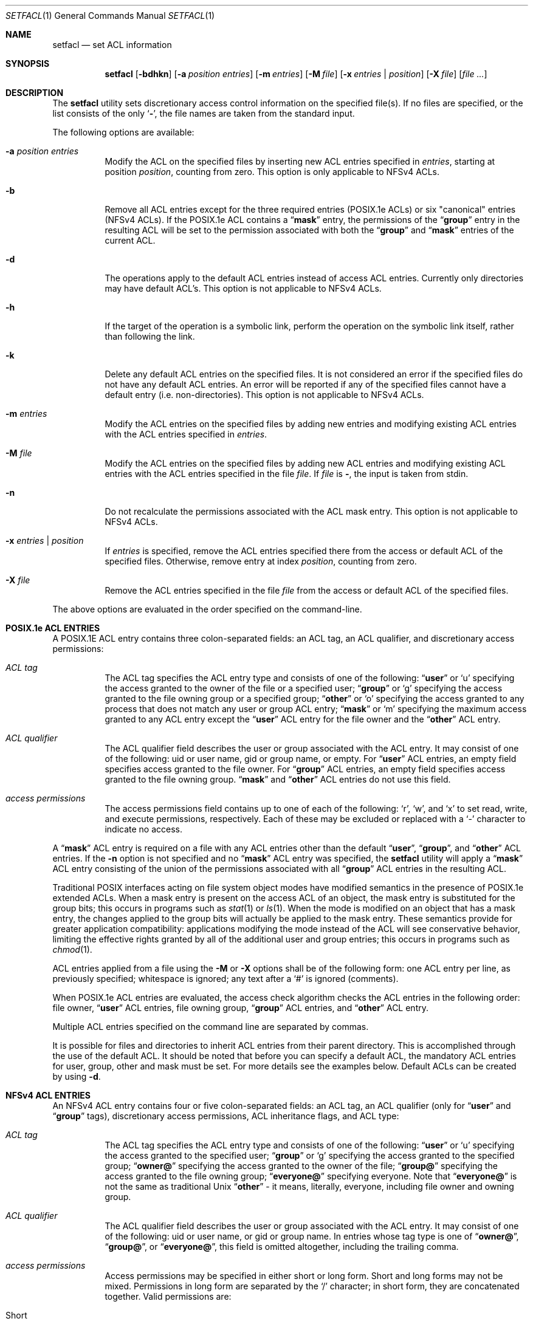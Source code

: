 .\"-
.\" Copyright (c) 2001 Chris D. Faulhaber
.\" All rights reserved.
.\"
.\" Redistribution and use in source and binary forms, with or without
.\" modification, are permitted provided that the following conditions
.\" are met:
.\" 1. Redistributions of source code must retain the above copyright
.\"    notice, this list of conditions and the following disclaimer.
.\" 2. Redistributions in binary form must reproduce the above copyright
.\"    notice, this list of conditions and the following disclaimer in the
.\"    documentation and/or other materials provided with the distribution.
.\"
.\" THIS SOFTWARE IS PROVIDED BY THE AUTHOR AND CONTRIBUTORS ``AS IS'' AND
.\" ANY EXPRESS OR IMPLIED WARRANTIES, INCLUDING, BUT NOT LIMITED TO, THE
.\" IMPLIED WARRANTIES OF MERCHANTABILITY AND FITNESS FOR A PARTICULAR PURPOSE
.\" ARE DISCLAIMED.  IN NO EVENT SHALL THE AUTHOR OR CONTRIBUTORS BE LIABLE
.\" FOR ANY DIRECT, INDIRECT, INCIDENTAL, SPECIAL, EXEMPLARY, OR CONSEQUENTIAL
.\" DAMAGES (INCLUDING, BUT NOT LIMITED TO, PROCUREMENT OF SUBSTITUTE GOODS
.\" OR SERVICES; LOSS OF USE, DATA, OR PROFITS; OR BUSINESS INTERRUPTION)
.\" HOWEVER CAUSED AND ON ANY THEORY OF LIABILITY, WHETHER IN CONTRACT, STRICT
.\" LIABILITY, OR TORT (INCLUDING NEGLIGENCE OR OTHERWISE) ARISING IN ANY WAY
.\" OUT OF THE USE OF THIS SOFTWARE, EVEN IF ADVISED OF THE POSSIBILITY OF
.\" SUCH DAMAGE.
.\"
.\" $FreeBSD$
.\"
.Dd July 27, 2010
.Dt SETFACL 1
.Os
.Sh NAME
.Nm setfacl
.Nd set ACL information
.Sh SYNOPSIS
.Nm
.Op Fl bdhkn
.Op Fl a Ar position entries
.Op Fl m Ar entries
.Op Fl M Ar file
.Op Fl x Ar entries | position
.Op Fl X Ar file
.Op Ar
.Sh DESCRIPTION
The
.Nm
utility sets discretionary access control information on
the specified file(s).
If no files are specified, or the list consists of the only
.Sq Fl ,
the file names are taken from the standard input.
.Pp
The following options are available:
.Bl -tag -width indent
.It Fl a Ar position entries
Modify the ACL on the specified files by inserting new
ACL entries
specified in
.Ar entries ,
starting at position
.Ar position ,
counting from zero.
This option is only applicable to NFSv4 ACLs.
.It Fl b
Remove all ACL entries except for the three required entries
(POSIX.1e ACLs) or six "canonical" entries (NFSv4 ACLs).
If the POSIX.1e ACL contains a
.Dq Li mask
entry, the permissions of the
.Dq Li group
entry in the resulting ACL will be set to the permission
associated with both the
.Dq Li group
and
.Dq Li mask
entries of the current ACL.
.It Fl d
The operations apply to the default ACL entries instead of
access ACL entries.
Currently only directories may have
default ACL's.  This option is not applicable to NFSv4 ACLs.
.It Fl h
If the target of the operation is a symbolic link, perform the operation
on the symbolic link itself, rather than following the link.
.It Fl k
Delete any default ACL entries on the specified files.
It
is not considered an error if the specified files do not have
any default ACL entries.
An error will be reported if any of
the specified files cannot have a default entry (i.e.\&
non-directories).  This option is not applicable to NFSv4 ACLs.
.It Fl m Ar entries
Modify the ACL entries on the specified files by adding new
entries and modifying existing ACL entries with the ACL entries
specified in
.Ar entries .
.It Fl M Ar file
Modify the ACL entries on the specified files by adding new
ACL entries and modifying existing ACL entries with the ACL
entries specified in the file
.Ar file .
If
.Ar file
is
.Fl ,
the input is taken from stdin.
.It Fl n
Do not recalculate the permissions associated with the ACL
mask entry.  This option is not applicable to NFSv4 ACLs.
.It Fl x Ar entries | position
If
.Ar entries
is specified, remove the ACL entries specified there
from the access or default ACL of the specified files.
Otherwise, remove entry at index
.Ar position ,
counting from zero.
.It Fl X Ar file
Remove the ACL entries specified in the file
.Ar file
from the access or default ACL of the specified files.
.El
.Pp
The above options are evaluated in the order specified
on the command-line.
.Sh POSIX.1e ACL ENTRIES
A POSIX.1E ACL entry contains three colon-separated fields:
an ACL tag, an ACL qualifier, and discretionary access
permissions:
.Bl -tag -width indent
.It Ar "ACL tag"
The ACL tag specifies the ACL entry type and consists of
one of the following:
.Dq Li user
or
.Ql u
specifying the access
granted to the owner of the file or a specified user;
.Dq Li group
or
.Ql g
specifying the access granted to the file owning group
or a specified group;
.Dq Li other
or
.Ql o
specifying the access
granted to any process that does not match any user or group
ACL entry;
.Dq Li mask
or
.Ql m
specifying the maximum access
granted to any ACL entry except the
.Dq Li user
ACL entry for the file owner and the
.Dq Li other
ACL entry.
.It Ar "ACL qualifier"
The ACL qualifier field describes the user or group associated with
the ACL entry.
It may consist of one of the following: uid or
user name, gid or group name, or empty.
For
.Dq Li user
ACL entries, an empty field specifies access granted to the
file owner.
For
.Dq Li group
ACL entries, an empty field specifies access granted to the
file owning group.
.Dq Li mask
and
.Dq Li other
ACL entries do not use this field.
.It Ar "access permissions"
The access permissions field contains up to one of each of
the following:
.Ql r ,
.Ql w ,
and
.Ql x
to set read, write, and
execute permissions, respectively.
Each of these may be excluded
or replaced with a
.Ql -
character to indicate no access.
.El
.Pp
A
.Dq Li mask
ACL entry is required on a file with any ACL entries other than
the default
.Dq Li user ,
.Dq Li group ,
and
.Dq Li other
ACL entries.
If the
.Fl n
option is not specified and no
.Dq Li mask
ACL entry was specified, the
.Nm
utility
will apply a
.Dq Li mask
ACL entry consisting of the union of the permissions associated
with all
.Dq Li group
ACL entries in the resulting ACL.
.Pp
Traditional POSIX interfaces acting on file system object modes have
modified semantics in the presence of POSIX.1e extended ACLs.
When a mask entry is present on the access ACL of an object, the mask
entry is substituted for the group bits; this occurs in programs such
as
.Xr stat 1
or
.Xr ls 1 .
When the mode is modified on an object that has a mask entry, the
changes applied to the group bits will actually be applied to the
mask entry.
These semantics provide for greater application compatibility:
applications modifying the mode instead of the ACL will see
conservative behavior, limiting the effective rights granted by all
of the additional user and group entries; this occurs in programs
such as
.Xr chmod 1 .
.Pp
ACL entries applied from a file using the
.Fl M
or
.Fl X
options shall be of the following form: one ACL entry per line, as
previously specified; whitespace is ignored; any text after a
.Ql #
is ignored (comments).
.Pp
When POSIX.1e ACL entries are evaluated, the access check algorithm checks
the ACL entries in the following order: file owner,
.Dq Li user
ACL entries, file owning group,
.Dq Li group
ACL entries, and
.Dq Li other
ACL entry.
.Pp
Multiple ACL entries specified on the command line are
separated by commas.
.Pp
It is possible for files and directories to inherit ACL entries from their
parent directory.
This is accomplished through the use of the default ACL.
It should be noted that before you can specify a default ACL, the mandatory
ACL entries for user, group, other and mask must be set.
For more details see the examples below.
Default ACLs can be created by using
.Fl d .
.Sh NFSv4 ACL ENTRIES
An NFSv4 ACL entry contains four or five colon-separated fields: an ACL tag,
an ACL qualifier (only for
.Dq Li user
and
.Dq Li group
tags), discretionary access permissions, ACL inheritance flags, and ACL type:
.Bl -tag -width indent
.It Ar "ACL tag"
The ACL tag specifies the ACL entry type and consists of
one of the following:
.Dq Li user
or
.Ql u
specifying the access
granted to the specified user;
.Dq Li group
or
.Ql g
specifying the access granted to the specified group;
.Dq Li owner@
specifying the access granted to the owner of the file;
.Dq Li group@
specifying the access granted to the file owning group;
.Dq Li everyone@
specifying everyone.  Note that
.Dq Li everyone@
is not the same as traditional Unix
.Dq Li other
- it means,
literally, everyone, including file owner and owning group.
.It Ar "ACL qualifier"
The ACL qualifier field describes the user or group associated with
the ACL entry.
It may consist of one of the following: uid or
user name, or gid or group name.  In entries whose tag type is
one of 
.Dq Li owner@ ,
.Dq Li group@ ,
or
.Dq Li everyone@ ,
this field is omitted altogether, including the trailing comma.
.It Ar "access permissions"
Access permissions may be specified in either short or long form.
Short and long forms may not be mixed.
Permissions in long form are separated by the
.Ql /
character; in short form, they are concatenated together.
Valid permissions are:
.Bl -tag -width ".Dv short"
.It Short
Long
.It r
read_data
.It w
write_data
.It x
execute
.It p
append_data
.It d
delete_child
.It D
delete
.It a
read_attributes
.It A
write_attributes
.It R
read_xattr
.It W
write_xattr
.It c
read_acl
.It C
write_acl
.It o
write_owner
.It S
synchronize
.El
.It Ar "ACL inheritance flags"
Inheritance flags may be specified in either short or long form.
Short and long forms may not be mixed.
Access flags in long form are separated by the
.Ql /
character; in short form, they are concatenated together.
Valid inheritance flags are:
.Bl -tag -width ".Dv short"
.It Short
Long
.It f
file_inherit
.It d
dir_inherit
.It i
inherit_only
.It n
no_propagate
.El
.Pp
Inheritance flags may be only set on directories.
.It Ar "ACL type"
The ACL type field is either
.Dq Li allow
or
.Dq Li deny .
.El
.Pp
ACL entries applied from a file using the
.Fl M
or
.Fl X
options shall be of the following form: one ACL entry per line, as
previously specified; whitespace is ignored; any text after a
.Ql #
is ignored (comments).
.Pp
NFSv4 ACL entries are evaluated in their visible order.
.Pp
Multiple ACL entries specified on the command line are
separated by commas.
.Sh EXIT STATUS
.Ex -std
.Sh EXAMPLES
.Dl setfacl -d -m u::rwx,g::rx,o::rx,mask::rwx dir
.Dl setfacl -d -m g:admins:rwx dir
.Pp
The first command sets the mandatory elements of the POSIX.1e default ACL.
The second command specifies that users in group admins can have read, write, and execute
permissions for directory named "dir".
It should be noted that any files or directories created underneath "dir" will
inherit these default ACLs upon creation.
.Pp
.Dl setfacl -m u::rwx,g:mail:rw file
.Pp
Sets read, write, and execute permissions for the
.Pa file
owner's POSIX.1e ACL entry and read and write permissions for group mail on
.Pa file .
.Pp
.Dl setfacl -m owner@:rwxp::allow,g:mail:rwp::allow file
.Pp
Semantically equal to the example above, but for NFSv4 ACL.
.Pp
.Dl setfacl -M file1 file2
.Pp
Sets/updates the ACL entries contained in
.Pa file1
on
.Pa file2 .
.Pp
.Dl setfacl -x g:mail:rw file
.Pp
Remove the group mail POSIX.1e ACL entry containing read/write permissions
from
.Pa file .
.Pp
.Dl setfacl -x0 file
.Pp
Remove the first entry from the NFSv4 ACL from
.Pa file .
.Pp
.Dl setfacl -bn file
.Pp
Remove all
.Dq Li access
ACL entries except for the three required from
.Pa file .
.Pp
.Dl getfacl file1 | setfacl -b -n -M - file2
.Pp
Copy ACL entries from
.Pa file1
to
.Pa file2 .
.Sh SEE ALSO
.Xr getfacl 1 ,
.Xr acl 3 ,
.Xr getextattr 8 ,
.Xr setextattr 8 ,
.Xr acl 9 ,
.Xr extattr 9
.Sh STANDARDS
The
.Nm
utility is expected to be
.Tn IEEE
Std 1003.2c compliant.
.Sh HISTORY
Extended Attribute and Access Control List support was developed
as part of the
.Tn TrustedBSD
Project and introduced in
.Fx 5.0 .
NFSv4 ACL support was introduced in
.Fx 8.1 .
.Sh AUTHORS
.An -nosplit
The
.Nm
utility was written by
.An Chris D. Faulhaber Aq jedgar@fxp.org .
NFSv4 ACL support was implemented by
.An Edward Tomasz Napierala Aq trasz@FreeBSD.org .
